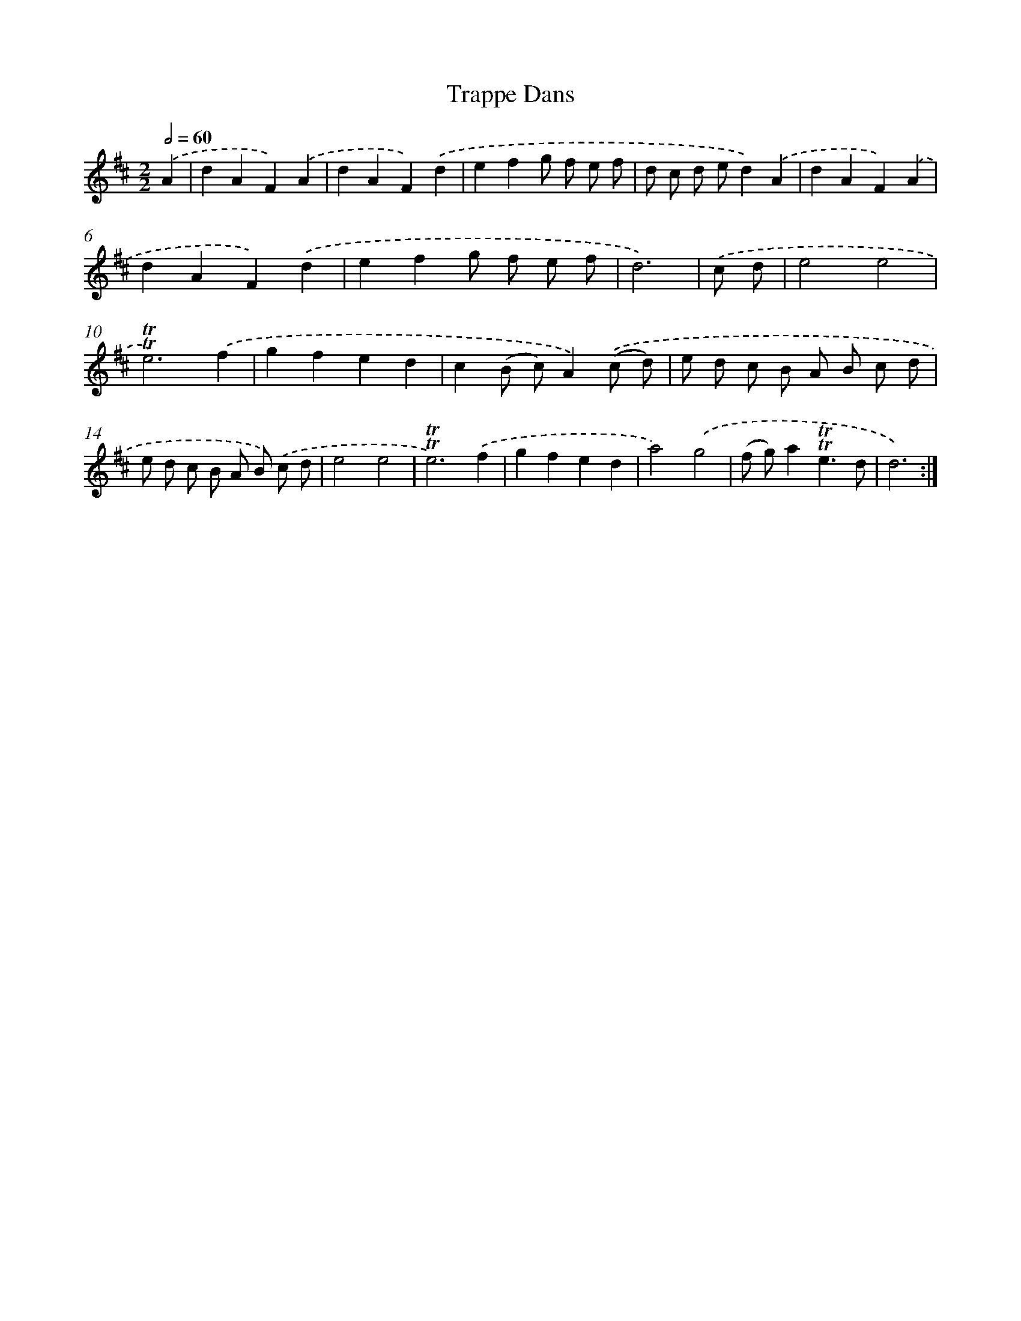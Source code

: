 X: 12369
T: Trappe Dans
%%abc-version 2.0
%%abcx-abcm2ps-target-version 5.9.1 (29 Sep 2008)
%%abc-creator hum2abc beta
%%abcx-conversion-date 2018/11/01 14:37:24
%%humdrum-veritas 1468946629
%%humdrum-veritas-data 173721705
%%continueall 1
%%barnumbers 0
L: 1/8
M: 2/2
Q: 1/2=60
K: D clef=treble
.('A2 [I:setbarnb 1]|
d2A2F2).('A2 |
d2A2F2).('d2 |
e2f2g f e f |
d c d ed2).('A2 |
d2A2F2).('A2 |
d2A2F2).('d2 |
e2f2g f e f |
d6) |
.('c d [I:setbarnb 9]|
e4e4 |
!trill!!trill!e6).('f2 |
g2f2e2d2 |
c2(B c)A2).('(c d) |
e d c B A B c d |
e d c B A B) .('c d |
e4e4 |
!trill!!trill!e6).('f2 |
g2f2e2d2 |
a4).('g4 |
(f g)a2!trill!!trill!e3d |
d6) :|]
